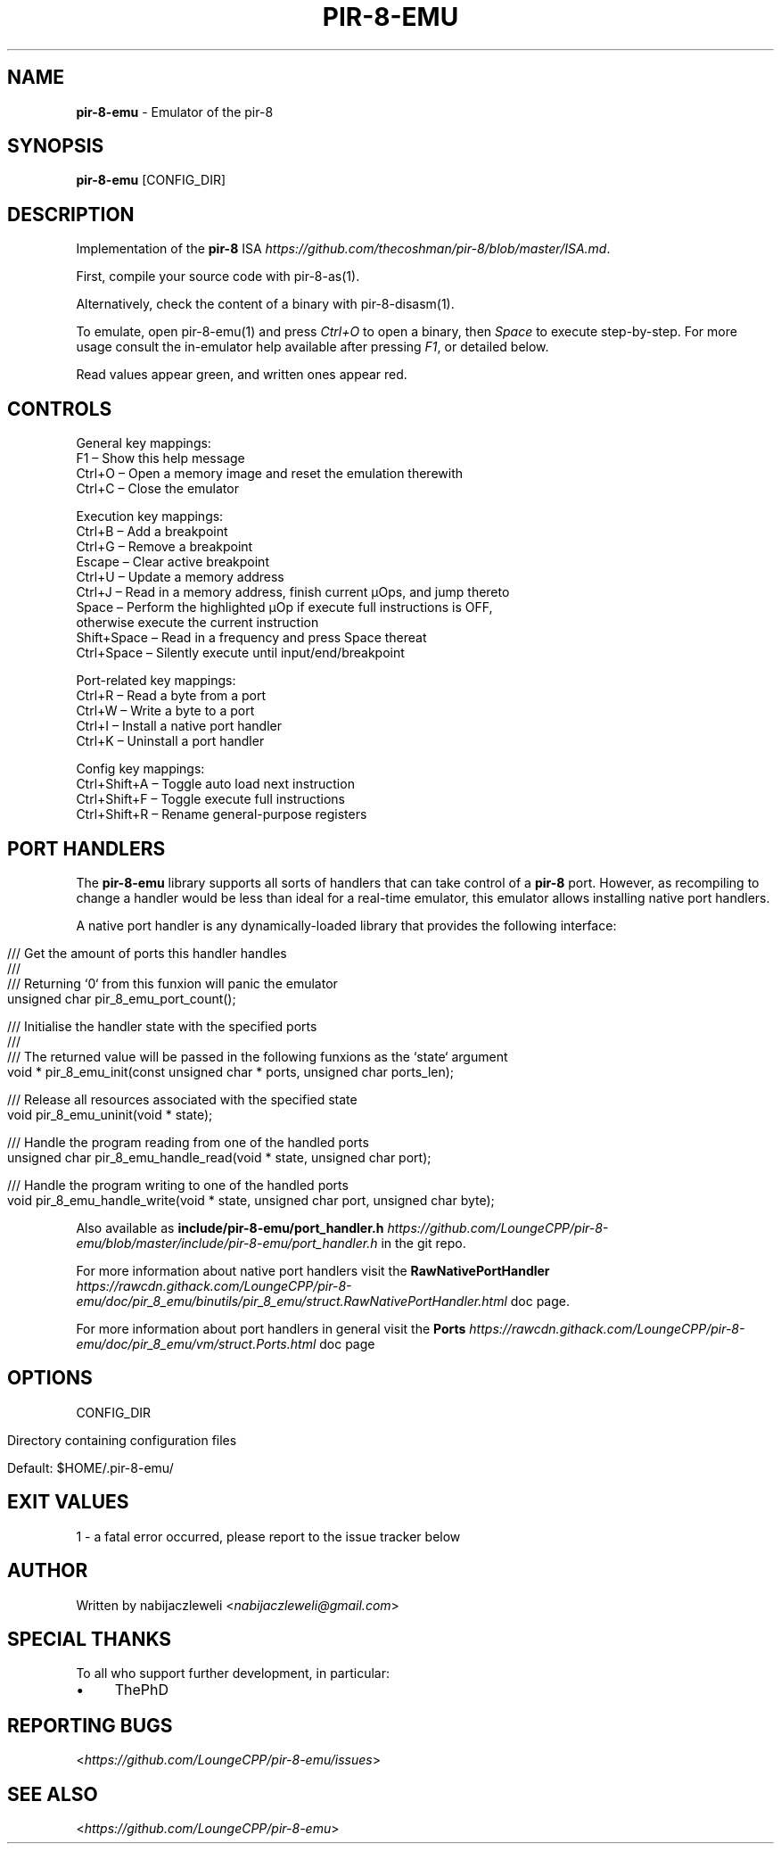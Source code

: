 .\" generated with Ronn/v0.7.3
.\" http://github.com/rtomayko/ronn/tree/0.7.3
.
.TH "PIR\-8\-EMU" "1" "February 2020" "Lounge<C++>" ""
.
.SH "NAME"
\fBpir\-8\-emu\fR \- Emulator of the pir\-8
.
.SH "SYNOPSIS"
\fBpir\-8\-emu\fR [CONFIG_DIR]
.
.SH "DESCRIPTION"
Implementation of the \fBpir\-8\fR ISA \fIhttps://github\.com/thecoshman/pir\-8/blob/master/ISA\.md\fR\.
.
.P
First, compile your source code with pir\-8\-as(1)\.
.
.P
Alternatively, check the content of a binary with pir\-8\-disasm(1)\.
.
.P
To emulate, open pir\-8\-emu(1) and press \fICtrl+O\fR to open a binary, then \fISpace\fR to execute step\-by\-step\. For more usage consult the in\-emulator help available after pressing \fIF1\fR, or detailed below\.
.
.P
Read values appear green, and written ones appear red\.
.
.SH "CONTROLS"
.
.nf

General key mappings:
  F1     – Show this help message
  Ctrl+O – Open a memory image and reset the emulation therewith
  Ctrl+C – Close the emulator

Execution key mappings:
  Ctrl+B      – Add a breakpoint
  Ctrl+G      – Remove a breakpoint
  Escape      – Clear active breakpoint
  Ctrl+U      – Update a memory address
  Ctrl+J      – Read in a memory address, finish current μOps, and jump thereto
  Space       – Perform the highlighted μOp if execute full instructions is OFF,
                otherwise execute the current instruction
  Shift+Space – Read in a frequency and press Space thereat
  Ctrl+Space  – Silently execute until input/end/breakpoint

Port\-related key mappings:
  Ctrl+R – Read a byte from a port
  Ctrl+W – Write a byte to a port
  Ctrl+I – Install a native port handler
  Ctrl+K – Uninstall a port handler

Config key mappings:
  Ctrl+Shift+A – Toggle auto load next instruction
  Ctrl+Shift+F – Toggle execute full instructions
  Ctrl+Shift+R – Rename general\-purpose registers
.
.fi
.
.SH "PORT HANDLERS"
The \fBpir\-8\-emu\fR library supports all sorts of handlers that can take control of a \fBpir\-8\fR port\. However, as recompiling to change a handler would be less than ideal for a real\-time emulator, this emulator allows installing native port handlers\.
.
.P
A native port handler is any dynamically\-loaded library that provides the following interface:
.
.IP "" 4
.
.nf

/// Get the amount of ports this handler handles
///
/// Returning `0` from this funxion will panic the emulator
unsigned char pir_8_emu_port_count();

/// Initialise the handler state with the specified ports
///
/// The returned value will be passed in the following funxions as the `state` argument
void * pir_8_emu_init(const unsigned char * ports, unsigned char ports_len);

/// Release all resources associated with the specified state
void pir_8_emu_uninit(void * state);

/// Handle the program reading from one of the handled ports
unsigned char pir_8_emu_handle_read(void * state, unsigned char port);

/// Handle the program writing to one of the handled ports
void pir_8_emu_handle_write(void * state, unsigned char port, unsigned char byte);
.
.fi
.
.IP "" 0
.
.P
Also available as \fBinclude/pir\-8\-emu/port_handler\.h\fR \fIhttps://github\.com/LoungeCPP/pir\-8\-emu/blob/master/include/pir\-8\-emu/port_handler\.h\fR in the git repo\.
.
.P
For more information about native port handlers visit the \fBRawNativePortHandler\fR \fIhttps://rawcdn\.githack\.com/LoungeCPP/pir\-8\-emu/doc/pir_8_emu/binutils/pir_8_emu/struct\.RawNativePortHandler\.html\fR doc page\.
.
.P
For more information about port handlers in general visit the \fBPorts\fR \fIhttps://rawcdn\.githack\.com/LoungeCPP/pir\-8\-emu/doc/pir_8_emu/vm/struct\.Ports\.html\fR doc page
.
.SH "OPTIONS"
CONFIG_DIR
.
.IP "" 4
.
.nf

Directory containing configuration files

Default: $HOME/\.pir\-8\-emu/
.
.fi
.
.IP "" 0
.
.SH "EXIT VALUES"
.
.nf

1 \- a fatal error occurred, please report to the issue tracker below
.
.fi
.
.SH "AUTHOR"
Written by nabijaczleweli <\fInabijaczleweli@gmail\.com\fR>
.
.SH "SPECIAL THANKS"
To all who support further development, in particular:
.
.IP "\(bu" 4
ThePhD
.
.IP "" 0
.
.SH "REPORTING BUGS"
<\fIhttps://github\.com/LoungeCPP/pir\-8\-emu/issues\fR>
.
.SH "SEE ALSO"
<\fIhttps://github\.com/LoungeCPP/pir\-8\-emu\fR>
